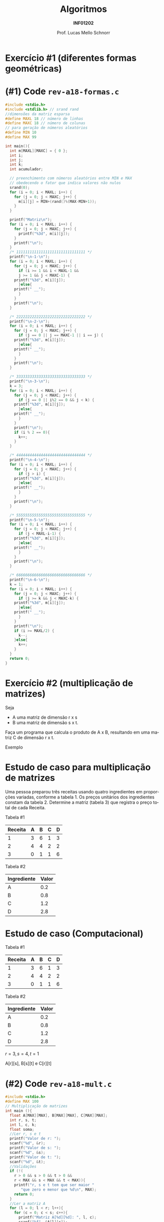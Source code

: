 # -*- coding: utf-8 -*-
# -*- mode: org -*-
#+startup: beamer overview indent
#+LANGUAGE: pt-br
#+TAGS: noexport(n)
#+EXPORT_EXCLUDE_TAGS: noexport
#+EXPORT_SELECT_TAGS: export

#+Title: Algoritmos
#+Subtitle: *INF01202*
#+Author: Prof. Lucas Mello Schnorr
#+Date: \copyleft

#+LaTeX_CLASS: beamer
#+LaTeX_CLASS_OPTIONS: [xcolor=dvipsnames]
#+OPTIONS: title:nil H:1 num:t toc:nil \n:nil @:t ::t |:t ^:t -:t f:t *:t <:t
#+LATEX_HEADER: \input{org-babel.tex}
#+LATEX_HEADER: \usepackage{amsmath}
#+LATEX_HEADER: \usepackage{systeme}

#+latex: \newcommand{\mytitle}{Revisão Aula 18}
#+latex: \mytitleslide

* Configuração                                                     :noexport:

#+BEGIN_SRC emacs-lisp
(setq org-latex-listings 'minted
      org-latex-packages-alist '(("" "minted"))
      org-latex-pdf-process
      '("pdflatex -shell-escape -interaction nonstopmode -output-directory %o %f"
        "pdflatex -shell-escape -interaction nonstopmode -output-directory %o %f"))
(setq org-latex-minted-options
       '(("frame" "lines")
         ("fontsize" "\\scriptsize")))
#+END_SRC

#+RESULTS:
| frame    | lines       |
| fontsize | \scriptsize |
* Exercício #1 (diferentes formas geométricas)

#+latex: \cortesia{../../../Algoritmos/Edison/Teoricas/aula14_slide_22.pdf}{Prof. Edison Pignaton de Freitas}
* (#1) Code ~rev-a18-formas.c~


#+latex: \vspace{-0.3cm}\begin{multicols}{2}
#+attr_latex: :options fontsize=\tiny
#+BEGIN_SRC C :tangle e/rev-a18-mult.c
#include <stdio.h>
#include <stdlib.h> // srand rand
//dimensões da matriz esparsa
#define MAXL 18 // número de linhas
#define MAXC 18 // número de colunas
// para geração de números aleatórios
#define MIN 10
#define MAX 99

int main(){
  int m[MAXL][MAXC] = { 0 };
  int i;
  int j;
  int k;
  int acumulador;

  // preenchimento com números aleatórios entre MIN e MAX
  // obedecendo o fator que indica valores não nulos
  srand(0);
  for (i = 0; i < MAXL; i++) {
    for (j = 0; j < MAXC; j++) {
      m[i][j] = MIN+(rand()%(MAX-MIN+1));
    }
  }

  printf("Matriz\n");
  for (i = 0; i < MAXL; i++) {
    for (j = 0; j < MAXC; j++) {
      printf("%3d", m[i][j]);
    }
    printf("\n");
  }
  /* 1111111111111111111111111111111 */
  printf("\n-1-\n");
  for (i = 0; i < MAXL; i++) {
    for (j = 0; j < MAXC; j++) {
      if (i >= 1 && i < MAXL-1 &&
	  j >= 1 && j < MAXC-1) {
	printf("%3d", m[i][j]);
      }else{
	printf(" __");
      }
    }
    printf("\n");
  }
  
  /* 2222222222222222222222222222222 */
  printf("\n-2-\n");
  for (i = 0; i < MAXL; i++) {
    for (j = 0; j < MAXC; j++) {
      if (j == 0 || j == MAXC-1 || i == j) {
	printf("%3d", m[i][j]);
      }else{
	printf(" __");
      }
    }
    printf("\n");
  }
  
  /* 3333333333333333333333333333333 */
  printf("\n-3-\n");
  k = 3;
  for (i = 0; i < MAXL; i++) {
    for (j = 0; j < MAXC; j++) {
      if (j == 0 || i%2 == 0 && j < k) {
	printf("%3d", m[i][j]);
      }else{
	printf(" __");
      }
    }
    printf("\n");
    if (i % 2 == 0){
      k++;
    }
  }
  
  /* 4444444444444444444444444444444 */  
  printf("\n-4-\n");
  for (i = 0; i < MAXL; i++) {
    for (j = 0; j < MAXC; j++) {
      if (j > i) {
	printf("%3d", m[i][j]);
      }else{
	printf(" __");
      }
    }
    printf("\n");
  }
  
  /* 5555555555555555555555555555555 */
  printf("\n-5-\n");
  for (i = 0; i < MAXL; i++) {
    for (j = 0; j < MAXC; j++) {
      if (j < MAXL-i-1) {
	printf("%3d", m[i][j]);
      }else{
	printf(" __");
      }
    }
    printf("\n");
  }
  
  /* 6666666666666666666666666666666 */
  printf("\n-6-\n");
  k = 1;
  for (i = 0; i < MAXL; i++) {
    for (j = 0; j < MAXC; j++) {
      if (j >= k && j < MAXC-k) {
	printf("%3d", m[i][j]);
      }else{
	printf(" __");
      }
    }
    printf("\n");
    if (i >= MAXL/2) {
      k--;
    }else{
      k++;
    }
  }
  return 0;
}
#+END_SRC
#+latex: \end{multicols}

* Exercício #2 (multiplicação de matrizes)

Seja
- A uma matriz de dimensão r x s
- B uma matriz de dimensão s x t.

Faça um programa que calcula o produto de A x B, resultando em uma
matriz C de dimensão r x t.

#+latex: \vfill

Exemplo

#+BEGIN_EXPORT latex
\begin{scriptsize}
$$
\begin{bmatrix}
1 & 2 & 3 & 4 \\
5 & 6 & 7 & 8 \\
\end{bmatrix}
\times
\begin{bmatrix}
1 & 2 \\
3 & 4 \\
5 & 6 \\
7 & 8 \\
\end{bmatrix}
=
\begin{bmatrix}
1*1+2*3+3*5+4*7 & 1*2+2*4+3*6+4*8 \\
5*1+6*3+7*5+8*7 & 5*2+6*4+7*6+8*8
\end{bmatrix}
\end{small}
#+END_EXPORT

* Estudo de caso para multiplicação de matrizes

Uma pessoa preparou três receitas usando quatro ingredientes em
proporções variadas, conforme a tabela 1.  Os preços unitários dos
ingredientes constam da tabela 2.  Determine a matriz (tabela 3) que
registra o preço total de cada Receita.

#+latex: \vfill

Tabela #1

| Receita | A | B | C | D |
|---------+---+---+---+---|
|       1 | 3 | 6 | 1 | 3 |
|       2 | 4 | 4 | 2 | 2 |
|       3 | 0 | 1 | 1 | 6 |

Tabela #2

| Ingrediente | Valor |
|-------------+-------|
| A           |   0.2 |
| B           |   0.8 |
| C           |   1.2 |
| D           |   2.8 |

* Estudo de caso (Computacional)

Tabela #1

| Receita | A | B | C | D |
|---------+---+---+---+---|
|       1 | 3 | 6 | 1 | 3 |
|       2 | 4 | 4 | 2 | 2 |
|       3 | 0 | 1 | 1 | 6 |

Tabela #2

| Ingrediente | Valor |
|-------------+-------|
| A           |   0.2 |
| B           |   0.8 |
| C           |   1.2 |
| D           |   2.8 |

#+latex: \pause

$r = 3, s = 4, t = 1$

A[r][s], B[s][t] e C[r][t]

#+BEGIN_EXPORT latex
\begin{scriptsize}
$$
\begin{bmatrix}
3 & 6 & 1 & 3 \\
4 & 4 & 2 & 2 \\
0 & 1 & 1 & 6 \\
\end{bmatrix}
\times
\begin{bmatrix}
0.2 \\
0.8 \\
1.2 \\
2.8 \\
\end{bmatrix}
\end{small}
#+END_EXPORT

* (#2) Code ~rev-a18-mult.c~

#+latex: \vspace{-0.3cm}\begin{multicols}{2}
#+attr_latex: :options fontsize=\tiny
#+BEGIN_SRC C :tangle e/rev-a18-mult.c
#include <stdio.h>
#define MAX 100
// Multiplicação de matrizes
int main (){
  float A[MAX][MAX], B[MAX][MAX], C[MAX][MAX];
  int r, s, t;
  int l, c, k;
  float soma;
  //Ler r, s e t
  printf("Valor de r: ");
  scanf("%d", &r);
  printf("Valor de s: ");
  scanf("%d", &s);
  printf("Valor de t: ");
  scanf("%d", &t);
  //Validações
  if (!(
	r > 0 && s > 0 && t > 0 &&
	r < MAX && s < MAX && t < MAX)){
    printf("r, s e t tem que ser maior "
	   "que zero e menor que %d\n", MAX);
    return 0;
  }
  //Ler a matriz A
  for (l = 0; l < r; l++){
    for (c = 0; c < s; c++){
      printf("Matriz A[%d][%d]: ", l, c);
      scanf("%f", &A[l][c]);
    }
  }

  //Ler a matriz B
  for (l = 0; l < s; l++){
    for (c = 0; c < t; c++){
      printf("Matriz B[%d][%d]: ", l, c);
      scanf("%f", &B[l][c]);
    }
  }

  // Realiza a multiplicação, colocar em C
  for (l = 0; l < r; l++) {
    for (c = 0; c < t; c++) {
      /* cálculo do produto da linha l pela coluna c */
      soma = 0;
      for (k = 0; k < s; k++) {
	soma += A[l][k] * B[k][c];
      }
      // coloca na matriz C o resultado do somatório
      C[l][c] = soma;
    }
  }

  //Imprime a matriz C
  printf("\nC\n");
  for (l = 0; l < r; l++){
    for (c = 0; c < t; c++)
      printf("%2.2f ", C[l][c]);
    printf("\n");
  }
  return 0;
}
#+END_SRC
#+latex: \end{multicols}

* Testes

#+begin_src shell :results output :dir e
gcc -Wall rev-a18-mult.c
echo "3 4 1 3 6 1 3 4 4 2 2 0 1 1 6 0.2 0.8 1.2 2.8" | ./a.out
#+end_src

#+RESULTS:
: Valor de r: Valor de s: Valor de t: Matriz A[0][0]: Matriz A[0][1]: Matriz A[0][2]: Matriz A[0][3]: Matriz A[1][0]: Matriz A[1][1]: Matriz A[1][2]: Matriz A[1][3]: Matriz A[2][0]: Matriz A[2][1]: Matriz A[2][2]: Matriz A[2][3]: Matriz B[0][0]: Matriz B[1][0]: Matriz B[2][0]: Matriz B[3][0]: 
: C
: 15.00 
: 12.00 
: 18.80 

Qual a receita mais barata?
- [ ] 1
- [ ] 2
- [ ] 3
